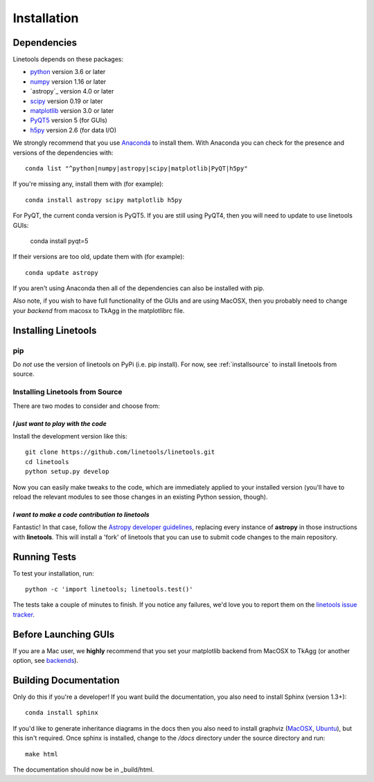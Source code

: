 ************
Installation
************

Dependencies
============

Linetools depends on these packages:

* `python <http://www.python.org/>`_ version 3.6 or later
* `numpy <http://www.numpy.org/>`_ version 1.16 or later
* `astropy`_ version 4.0 or later
* `scipy <http://www.scipy.org/>`_ version 0.19 or later
* `matplotlib <http://matplotlib.org/>`_  version 3.0 or later
* `PyQT5 <https://wiki.python.org/moin/PyQt>`_ version 5 (for GUIs)
* `h5py <https://www.h5py.org/>`_ version 2.6 (for data I/O)

We strongly recommend that you use `Anaconda
<https://www.continuum.io/downloads>`_ to install them. With Anaconda
you can check for the presence and versions of the dependencies with::

  conda list "^python|numpy|astropy|scipy|matplotlib|PyQT|h5py"

If you're missing any, install them with (for example)::

  conda install astropy scipy matplotlib h5py

For PyQT, the current conda version is PyQT5.  If you are still using
PyQT4, then you will need to update to use linetools GUIs:

    conda install pyqt=5

If their versions are too old, update them with (for example)::

  conda update astropy

If you aren't using Anaconda then all of the dependencies can also be
installed with pip.

Also note, if you wish to have full functionality of the GUIs and are
using MacOSX, then you probably need to change
your *backend* from macosx to TkAgg in the matplotlibrc file.

Installing Linetools
====================

pip
---

Do *not* use the version of linetools on PyPi (i.e. pip install).
For now, see :ref:`installsource` to install linetools from source.

.. _installsource:

Installing Linetools from Source
--------------------------------

There are two modes to consider and choose from:

*I just want to play with the code*
+++++++++++++++++++++++++++++++++++

Install the development version like this::

    git clone https://github.com/linetools/linetools.git
    cd linetools
    python setup.py develop

Now you can easily make tweaks to the code, which are immediately
applied to your installed version (you'll have to reload the relevant
modules to see those changes in an existing Python session, though).

*I want to make a code contribution to linetools*
+++++++++++++++++++++++++++++++++++++++++++++++++

Fantastic! In that case, follow the `Astropy developer guidelines
<http://docs.astropy.org/en/stable/development/workflow/development_workflow.html>`_,
replacing every instance of **astropy** in those instructions with
**linetools**. This will install a 'fork' of linetools that you can
use to submit code changes to the main repository.


Running Tests
=============

To test your installation, run::

    python -c 'import linetools; linetools.test()'

The tests take a couple of minutes to finish. If you notice any
failures, we'd love you to report them on the `linetools issue tracker
<http://github.com/linetools/linetools/issues>`_.

Before Launching GUIs
=====================

If you are a Mac user, we **highly** recommend that you set your
matplotlib backend from MacOSX to TkAgg (or another option, see
`backends <http://matplotlib.org/faq/usage_faq.html#what-is-a-backend>`__).


Building Documentation
======================

Only do this if you're a developer! If you want build the
documentation, you also need to install Sphinx (version 1.3+)::

  conda install sphinx

If you'd like to generate inheritance diagrams in the docs then you
also need to install graphviz (`MacOSX
<http://www.graphviz.org/Download_macos.php>`_, `Ubuntu
<http://www.graphviz.org/Download_linux_ubuntu.php>`_), but this isn't
required. Once sphinx is installed, change to the `/docs` directory
under the source directory and run::

  make html

The documentation should now be in _build/html.

